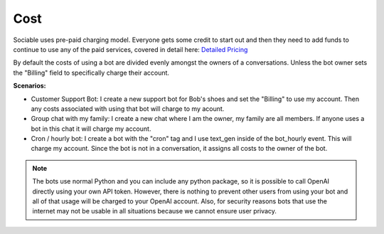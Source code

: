
Cost
==========================

Sociable uses pre-paid charging model. Everyone gets some credit to start out and then they need to add funds to continue to use any of the paid services, covered in detail here:
`Detailed Pricing <https://sociable.bot/pricing>`_

By default the costs of using a bot are divided evenly amongst the owners of a conversations. Unless the bot owner sets the "Billing" field to specifically charge their account.

**Scenarios:**

* Customer Support Bot: I create a new support bot for Bob's shoes and set the "Billing" to use my account. Then any costs associated with using that bot will charge to my acount.
* Group chat with my family: I create a new chat where I am the owner, my family are all members. If anyone uses a bot in this chat it will charge my account.
* Cron / hourly bot: I create a bot with the "cron" tag and I use text_gen inside of the bot_hourly event. This will charge my account. Since the bot is not in a conversation, it assigns all costs to the owner of the bot.

.. note::
    The bots use normal Python and you can include any python package, so it is possible to call OpenAI directly using your own API token. However, there is nothing to prevent other users from using your bot and all of that usage will be charged to your OpenAI account. Also, for security reasons bots that use the internet may not be usable in all situations because we cannot ensure user privacy.